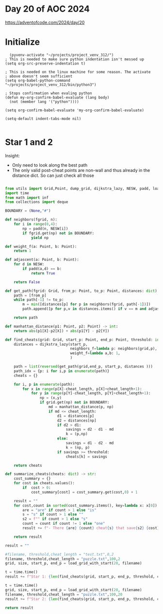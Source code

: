 * Day 20 of AOC 2024

https://adventofcode.com/2024/day/20
* Initialize

#+begin_src elisp
    (pyvenv-activate "~/projects/project_venv_312/")
  ; This is needed to make sure python indentation isn't messed up
  (setq org-src-preserve-indentation t)

  ; This is needed on the linux machine for some reason. The activate
  ; above doesn't seem sufficient
  (setq org-babel-python-command "~/projects/project_venv_312/bin/python3")

  ; Stops confirmation when evaling python
  (defun my-org-confirm-babel-evaluate (lang body)
    (not (member lang '("python"))))

  (setq org-confirm-babel-evaluate 'my-org-confirm-babel-evaluate)

  (setq-default indent-tabs-mode nil)

#+end_src

* Star 1 and 2

Insight:
- Only need to look along the best path
- The only valid post-cheat points are non-wall and thus already in the distance dict. So can just check all those 

#+begin_src python :results value

from utils import Grid,Point, dump_grid, dijkstra_lazy, NESW, padd, load_grid_with_start, init_grid, X, Y, Size
import time
from math import inf
from collections import deque

BOUNDARY = (None,"#")

def neighbors(fgrid, n):
    for i in range(0,4):
        np = padd(n, NESW[i])
        if fgrid.get(np) not in BOUNDARY:
            yield np

def weight_f(a: Point, b: Point):
    return 1

def adjascent(a: Point, b: Point):
    for d in NESW:
        if padd(a,d) == b:
            return True

    return False

def get_path(fgrid: Grid, from_p: Point, to_p: Point, distances: dict) -> list[Point]:
    path = [from_p]
    while path[-1] != to_p:
        m = min([distances[p] for p in neighbors(fgrid, path[-1])])
        path.append([p for p,v in distances.items() if v == m and adjascent(p,path[-1])][0])

    return path
        
def manhattan_distance(p1: Point, p2: Point) -> int:
    return abs(p1[X]-p2[X]) + abs(p1[Y] - p2[Y])

def find_cheats(grid: Grid, start_p: Point, end_p: Point, threshold: int, cheat_length=2) -> dict[tuple, int]:
    distances = dijkstra_lazy(start_p,
                              neighbors_f=lambda p: neighbors(grid,p),
                              weight_f=lambda a,b: 1,
                              )

    path = list(reversed(get_path(grid,end_p, start_p, distances )))
    path_idx = {p: i for i,p in enumerate(path)}
    cheats = {}

    for i, p in enumerate(path):
        for x in range(p[X]-cheat_length, p[X]+cheat_length+1):
            for y in range(p[Y]-cheat_length, p[Y]+cheat_length+1):
                np = (x,y)
                if grid.get(np) not in BOUNDARY:
                    md = manhattan_distance(p, np)
                    if md <= cheat_length:
                        d1 = distances[p]
                        d2 = distances[np]
                        if d2 > d1:
                            savings = d2 - d1 - md
                            k = (p,np)
                        else:
                            savings = d1 - d2 - md
                            k = (np, p)                            
                        if savings >= threshold:
                            cheats[k] = savings

    return cheats                                

def summarize_cheats(cheats: dict) -> str:
    cost_summary = {}
    for cost in cheats.values():
        if  cost > 0:
            cost_summary[cost] = cost_summary.get(cost,0) + 1

    result = ""
    for cost,count in sorted(cost_summary.items(), key=lambda x: x[0]):
        are = "are" if count > 1 else "is"
        s = "s" if count > 1 else ""
        s2 = f"" if count > 1 else "s"
        count = count if count != 1 else "one"
        result += f"- There {are} {count} cheat{s} that save{s2} {cost} picosecond{s}.\n"

    return result

result = ""

#filename, threshold,cheat_length = "test.txt",0,2
filename, threshold,cheat_length = "puzzle.txt",100,2
grid, size, start_p, end_p = load_grid_with_start(20, filename)

t = time.time()
result += f"Star 1: {len(find_cheats(grid, start_p, end_p, threshold, cheat_length=cheat_length))} in {time.time() - t:.2f}s\n"

t = time.time()
grid, size, start_p, end_p = load_grid_with_start(20, filename)
filename, threshold,cheat_length = "puzzle.txt",100,20
result += f"Star 2: {len(find_cheats(grid, start_p, end_p, threshold, cheat_length=cheat_length))} in {time.time() - t:.2f}s\n"

return result

#+end_src

#+RESULTS:
: Star 1: 1358 in 2.29s
: Star 2: 1005856 in 4.68s
